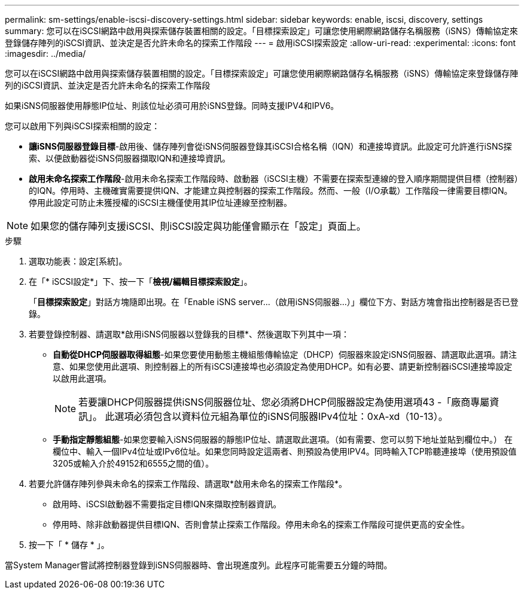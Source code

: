 ---
permalink: sm-settings/enable-iscsi-discovery-settings.html 
sidebar: sidebar 
keywords: enable, iscsi, discovery, settings 
summary: 您可以在iSCSI網路中啟用與探索儲存裝置相關的設定。「目標探索設定」可讓您使用網際網路儲存名稱服務（iSNS）傳輸協定來登錄儲存陣列的iSCSI資訊、並決定是否允許未命名的探索工作階段 
---
= 啟用iSCSI探索設定
:allow-uri-read: 
:experimental: 
:icons: font
:imagesdir: ../media/


[role="lead"]
您可以在iSCSI網路中啟用與探索儲存裝置相關的設定。「目標探索設定」可讓您使用網際網路儲存名稱服務（iSNS）傳輸協定來登錄儲存陣列的iSCSI資訊、並決定是否允許未命名的探索工作階段

如果iSNS伺服器使用靜態IP位址、則該位址必須可用於iSNS登錄。同時支援IPV4和IPV6。

您可以啟用下列與iSCSI探索相關的設定：

* *讓iSNS伺服器登錄目標*-啟用後、儲存陣列會從iSNS伺服器登錄其iSCSI合格名稱（IQN）和連接埠資訊。此設定可允許進行iSNS探索、以便啟動器從iSNS伺服器擷取IQN和連接埠資訊。
* *啟用未命名探索工作階段*-啟用未命名探索工作階段時、啟動器（iSCSI主機）不需要在探索型連線的登入順序期間提供目標（控制器）的IQN。停用時、主機確實需要提供IQN、才能建立與控制器的探索工作階段。然而、一般（I/O承載）工作階段一律需要目標IQN。停用此設定可防止未獲授權的iSCSI主機僅使用其IP位址連線至控制器。


[NOTE]
====
如果您的儲存陣列支援iSCSI、則iSCSI設定與功能僅會顯示在「設定」頁面上。

====
.步驟
. 選取功能表：設定[系統]。
. 在「* iSCSI設定*」下、按一下「*檢視/編輯目標探索設定*」。
+
「*目標探索設定*」對話方塊隨即出現。在「Enable iSNS server...（啟用iSNS伺服器...）」欄位下方、對話方塊會指出控制器是否已登錄。

. 若要登錄控制器、請選取*啟用iSNS伺服器以登錄我的目標*、然後選取下列其中一項：
+
** *自動從DHCP伺服器取得組態*-如果您要使用動態主機組態傳輸協定（DHCP）伺服器來設定iSNS伺服器、請選取此選項。請注意、如果您使用此選項、則控制器上的所有iSCSI連接埠也必須設定為使用DHCP。如有必要、請更新控制器iSCSI連接埠設定以啟用此選項。
+
[NOTE]
====
若要讓DHCP伺服器提供iSNS伺服器位址、您必須將DHCP伺服器設定為使用選項43 -「廠商專屬資訊」。 此選項必須包含以資料位元組為單位的iSNS伺服器IPv4位址：0xA-xd（10-13）。

====
** *手動指定靜態組態*-如果您要輸入iSNS伺服器的靜態IP位址、請選取此選項。（如有需要、您可以剪下地址並貼到欄位中。） 在欄位中、輸入一個IPv4位址或IPv6位址。如果您同時設定這兩者、則預設為使用IPV4。同時輸入TCP聆聽連接埠（使用預設值3205或輸入介於49152和6555之間的值）。


. 若要允許儲存陣列參與未命名的探索工作階段、請選取*啟用未命名的探索工作階段*。
+
** 啟用時、iSCSI啟動器不需要指定目標IQN來擷取控制器資訊。
** 停用時、除非啟動器提供目標IQN、否則會禁止探索工作階段。停用未命名的探索工作階段可提供更高的安全性。


. 按一下「 * 儲存 * 」。


當System Manager嘗試將控制器登錄到iSNS伺服器時、會出現進度列。此程序可能需要五分鐘的時間。
